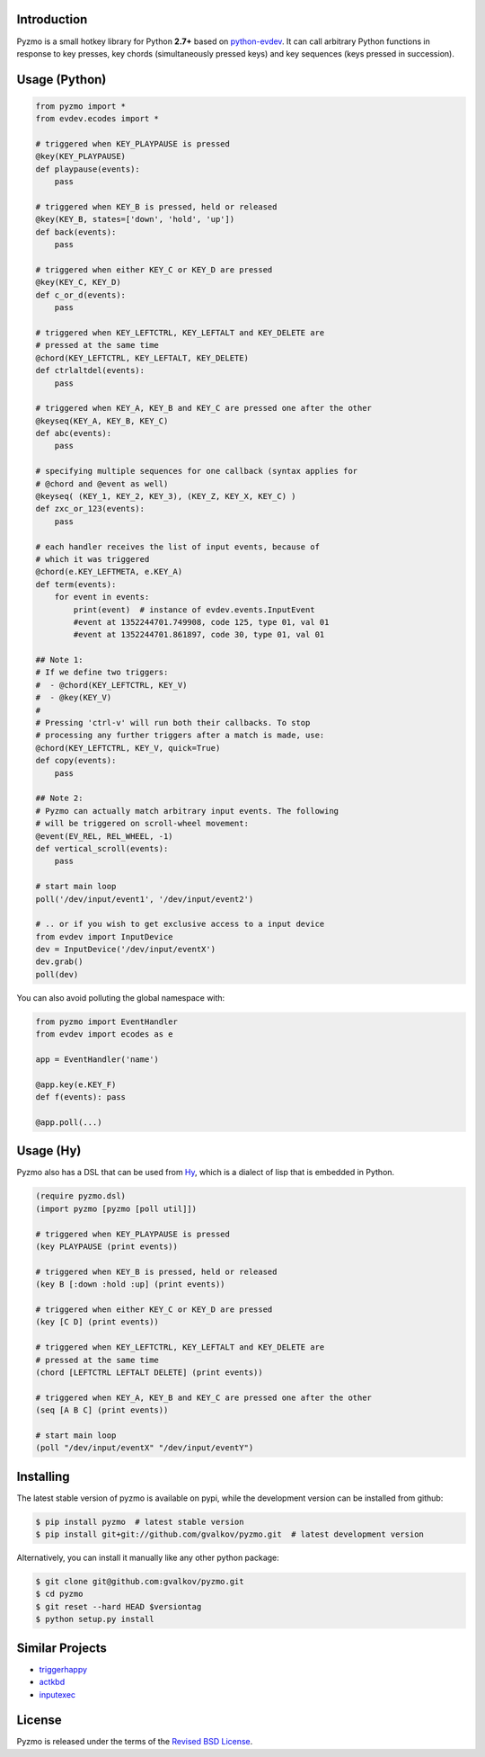 Introduction
============

Pyzmo is a small hotkey library for Python **2.7+** based on
python-evdev_. It can call arbitrary Python functions in response to
key presses, key chords (simultaneously pressed keys) and key
sequences (keys pressed in succession).


Usage (Python)
==============

.. code-block:: python

   from pyzmo import *
   from evdev.ecodes import *

   # triggered when KEY_PLAYPAUSE is pressed
   @key(KEY_PLAYPAUSE)
   def playpause(events):
       pass

   # triggered when KEY_B is pressed, held or released
   @key(KEY_B, states=['down', 'hold', 'up'])
   def back(events):
       pass

   # triggered when either KEY_C or KEY_D are pressed
   @key(KEY_C, KEY_D)
   def c_or_d(events):
       pass

   # triggered when KEY_LEFTCTRL, KEY_LEFTALT and KEY_DELETE are
   # pressed at the same time
   @chord(KEY_LEFTCTRL, KEY_LEFTALT, KEY_DELETE)
   def ctrlaltdel(events):
       pass

   # triggered when KEY_A, KEY_B and KEY_C are pressed one after the other
   @keyseq(KEY_A, KEY_B, KEY_C)
   def abc(events):
       pass

   # specifying multiple sequences for one callback (syntax applies for
   # @chord and @event as well)
   @keyseq( (KEY_1, KEY_2, KEY_3), (KEY_Z, KEY_X, KEY_C) )
   def zxc_or_123(events):
       pass

   # each handler receives the list of input events, because of
   # which it was triggered
   @chord(e.KEY_LEFTMETA, e.KEY_A)
   def term(events):
       for event in events:
           print(event)  # instance of evdev.events.InputEvent
           #event at 1352244701.749908, code 125, type 01, val 01
           #event at 1352244701.861897, code 30, type 01, val 01

   ## Note 1:
   # If we define two triggers:
   #  - @chord(KEY_LEFTCTRL, KEY_V)
   #  - @key(KEY_V)
   #
   # Pressing 'ctrl-v' will run both their callbacks. To stop
   # processing any further triggers after a match is made, use:
   @chord(KEY_LEFTCTRL, KEY_V, quick=True)
   def copy(events):
       pass

   ## Note 2:
   # Pyzmo can actually match arbitrary input events. The following
   # will be triggered on scroll-wheel movement:
   @event(EV_REL, REL_WHEEL, -1)
   def vertical_scroll(events):
       pass

   # start main loop
   poll('/dev/input/event1', '/dev/input/event2')

   # .. or if you wish to get exclusive access to a input device
   from evdev import InputDevice
   dev = InputDevice('/dev/input/eventX')
   dev.grab()
   poll(dev)


You can also avoid polluting the global namespace with:

.. code-block:: python

   from pyzmo import EventHandler
   from evdev import ecodes as e

   app = EventHandler('name')

   @app.key(e.KEY_F)
   def f(events): pass

   @app.poll(...)

Usage (Hy)
==========

Pyzmo also has a DSL that can be used from Hy_, which is a dialect of
lisp that is embedded in Python.

.. code-block:: hy

    (require pyzmo.dsl)
    (import pyzmo [pyzmo [poll util]])

    # triggered when KEY_PLAYPAUSE is pressed
    (key PLAYPAUSE (print events))

    # triggered when KEY_B is pressed, held or released
    (key B [:down :hold :up] (print events))

    # triggered when either KEY_C or KEY_D are pressed
    (key [C D] (print events))

    # triggered when KEY_LEFTCTRL, KEY_LEFTALT and KEY_DELETE are
    # pressed at the same time
    (chord [LEFTCTRL LEFTALT DELETE] (print events))

    # triggered when KEY_A, KEY_B and KEY_C are pressed one after the other
    (seq [A B C] (print events))

    # start main loop
    (poll "/dev/input/eventX" "/dev/input/eventY")


Installing
==========

The latest stable version of pyzmo is available on pypi, while the
development version can be installed from github:

.. code-block:: bash

    $ pip install pyzmo  # latest stable version
    $ pip install git+git://github.com/gvalkov/pyzmo.git  # latest development version

Alternatively, you can install it manually like any other python package:

.. code-block:: bash

    $ git clone git@github.com:gvalkov/pyzmo.git
    $ cd pyzmo
    $ git reset --hard HEAD $versiontag
    $ python setup.py install


Similar Projects
================

- triggerhappy_

- actkbd_

- inputexec_


License
=======

Pyzmo is released under the terms of the `Revised BSD License`_.


.. _python-evdev:      https://github.com/gvalkov/python-evdev.git
.. _triggerhappy:      https://github.com/wertarbyte/triggerhappy.git
.. _actkbd:            http://users.softlab.ece.ntua.gr/~thkala/projects/actkbd/
.. _inputexec:         https://github.com/rbarrois/inputexec
.. _`Revised BSD License`: https://raw.github.com/gvalkov/pyzmo/master/LICENSE
.. _Hy: http://docs.hylang.org/en/latest/
